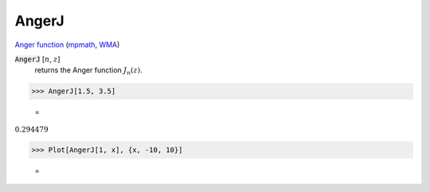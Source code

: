 AngerJ
======

`Anger function <https://en.wikipedia.org/wiki/Anger_function>`_ (`mpmath <https://mpmath.org/doc/current/functions/bessel.html#mpmath.angerj>`_, `WMA <https://reference.wolfram.com/language/ref/AngerJ.html>`_)

:code:`AngerJ` [:math:`n`, :math:`z`]
    returns the Anger function :math:`J_n(z)`.





>>> AngerJ[1.5, 3.5]

    =
:math:`0.294479`


>>> Plot[AngerJ[1, x], {x, -10, 10}]

    =
.. image:: tmpr9ln_i77.png
    :align: center



